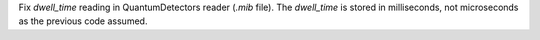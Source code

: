 Fix `dwell_time` reading in QuantumDetectors reader (`.mib` file). The
`dwell_time` is stored in milliseconds, not microseconds as the previous code
assumed.
